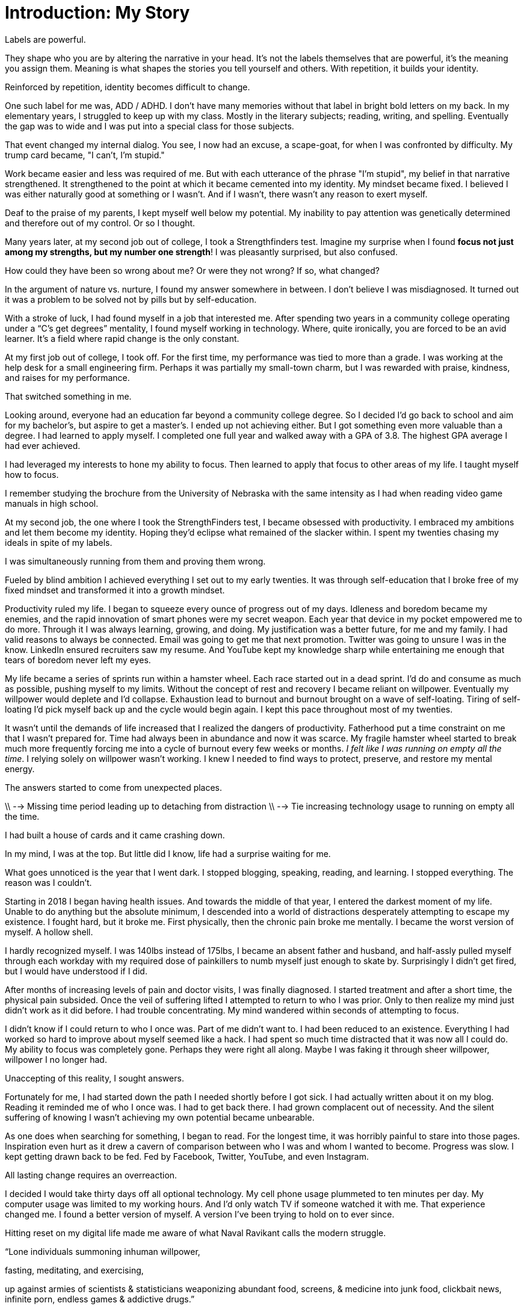[#introduction]
= Introduction: My Story

Labels are powerful.

They shape who you are by altering the narrative in your head. It's not the labels themselves that are powerful,  it's the meaning you assign them. Meaning is what shapes the stories you tell yourself and others. With repetition, it builds your identity.

Reinforced by repetition, identity becomes difficult to change.

One such label for me was, ADD / ADHD. I don't have many memories without that label in bright bold letters on my back. In my elementary years, I struggled to keep up with my class. Mostly in the literary subjects; reading, writing, and spelling. Eventually the gap was to wide and I was put into a special class for those subjects.

That event changed my internal dialog. You see, I now had an excuse, a scape-goat, for when I was confronted by difficulty. My trump card became, "I can't, I'm stupid."

Work became easier and less was required of me. But with each utterance of the phrase "I'm stupid", my belief in that narrative strengthened. It strengthened to the point at which it became cemented into my identity. My mindset became fixed. I believed I was either naturally good at something or I wasn’t. And if I wasn’t, there wasn’t any reason to exert myself.

Deaf to the praise of my parents, I kept myself well below my potential. My inability to pay attention was genetically determined and therefore out of my control. Or so I thought.

Many years later, at my second job out of college, I took a Strengthfinders test. Imagine my surprise when I found **focus not just among my strengths, but my number one strength**! I was pleasantly surprised, but also confused.

How could they have been so wrong about me? Or were they not wrong? If so, what changed?

In the argument of nature vs. nurture, I found my answer somewhere in between. I don’t believe I was misdiagnosed. It turned out it was a problem to be solved not by pills but by self-education.

With a stroke of luck, I had found myself in a job that interested me. After spending two years in a community college operating under a “C’s get degrees” mentality, I found myself working in technology. Where, quite ironically, you are forced to be an avid learner. It’s a field where rapid change is the only constant.

At my first job out of college, I took off. For the first time, my performance was tied to more than a grade. I was working at the help desk for a small engineering firm. Perhaps it was partially my small-town charm, but I was rewarded with praise, kindness, and raises for my performance.

That switched something in me.

Looking around, everyone had an education far beyond a community college degree. So I decided I’d go back to school and aim for my bachelor’s, but aspire to get a master’s. I ended up not achieving either. But I got something even more valuable than a degree. I had learned to apply myself. I completed one full year and walked away with a GPA of 3.8. The highest GPA average I had ever achieved.

I had leveraged my interests to hone my ability to focus. Then learned to apply that focus to other areas of my life. I taught myself how to focus.

I remember studying the brochure from the University of Nebraska with the same intensity as I had when reading video game manuals in high school.

At my second job, the one where I took the StrengthFinders test, I became obsessed with productivity. I embraced my ambitions and let them become my identity. Hoping they’d eclipse what remained of the slacker within. I spent my twenties chasing my ideals in spite of my labels.

I was simultaneously running from them and proving them wrong.

Fueled by blind ambition I achieved everything I set out to my early twenties. It was through self-education that I broke free of my fixed mindset and transformed it into a growth mindset.

Productivity ruled my life. I began to squeeze every ounce of progress out of my days. Idleness and boredom became my enemies, and the rapid innovation of smart phones were my secret weapon. Each year that device in my pocket empowered me to do more. Through it I was always learning, growing, and doing. My justification was a better future, for me and my family. I had valid reasons to always be connected. Email was going to get me that next promotion. Twitter was going to unsure I was in the know. LinkedIn ensured recruiters saw my resume. And YouTube kept my knowledge sharp while entertaining me enough that tears of boredom never left my eyes.

My life became a series of sprints run within a hamster wheel. Each race started out in a dead sprint. I'd do and consume as much as possible, pushing myself to my limits. Without the concept of rest and recovery I became reliant on willpower. Eventually my willpower would deplete and I'd collapse. Exhaustion lead to burnout and burnout brought on a wave of self-loating. Tiring of self-loating I'd pick myself back up and the cycle would begin again. I kept this pace throughout most of my twenties.

// Insert graphic here with a circle depicting the cycle.

It wasn't until the demands of life increased that I realized the dangers of productivity. Fatherhood put a time constraint on me that I wasn't prepared for. Time had always been in abundance and now it was scarce. My fragile hamster wheel started to break much more frequently forcing me into a cycle of burnout every few weeks or months. __I felt like I was running on empty all the time__. I relying solely on willpower wasn’t working. I knew I needed to find ways to protect, preserve, and restore my mental energy.

The answers started to come from unexpected places.

// Started to have an impact on my family life, unwilling to sacrifice.

// productivity hamster wheel (sprint, burn-out, slight depression, self lothing, get back up) unsustainable

// A new problem arose productivity.

\\ --> Missing time period leading up to detaching from distraction
\\ --> Tie increasing technology usage to running on empty all the time.

I had built a house of cards and it came crashing down.

In my mind, I was at the top. But little did I know, life had a surprise waiting for me.

What goes unnoticed is the year that I went dark. I stopped blogging, speaking, reading, and learning. I stopped everything. The reason was I couldn't.

Starting in 2018 I began having health issues. And towards the middle of that year, I entered the darkest moment of my life. Unable to do anything but the absolute minimum, I descended into a world of distractions desperately attempting to escape my existence. I fought hard, but it broke me. First physically, then the chronic pain broke me mentally. I became the worst version of myself. A hollow shell.

I hardly recognized myself. I was 140lbs instead of 175lbs, I became an absent father and husband, and half-assly pulled myself through each workday with my required dose of painkillers to numb myself just enough to skate by. Surprisingly I didn’t get fired, but I would have understood if I did.

After months of increasing levels of pain and doctor visits, I was finally diagnosed. I started treatment and after a short time, the physical pain subsided. Once the veil of suffering lifted I attempted to return to who I was prior. Only to then realize my mind just didn't work as it did before. I had trouble concentrating. My mind wandered within seconds of attempting to focus.

I didn't know if I could return to who I once was. Part of me didn't want to. I had been reduced to an existence. Everything I had worked so hard to improve about myself seemed like a hack. I had spent so much time distracted that it was now all I could do. My ability to focus was completely gone. Perhaps they were right all along. Maybe I was faking it through sheer willpower, willpower I no longer had.

Unaccepting of this reality, I sought answers.

Fortunately for me, I had started down the path I needed shortly before I got sick. I had actually written about it on my blog. Reading it reminded me of who I once was. I had to get back there. I had grown complacent out of necessity. And the silent suffering of knowing I wasn’t achieving my own potential became unbearable.

As one does when searching for something, I began to read. For the longest time, it was horribly painful to stare into those pages. Inspiration even hurt as it drew a cavern of comparison between who I was and whom I wanted to become. Progress was slow. I kept getting drawn back to be fed. Fed by Facebook, Twitter, YouTube, and even Instagram.

All lasting change requires an overreaction.

I decided I would take thirty days off all optional technology. My cell phone usage plummeted to ten minutes per day. My computer usage was limited to my working hours. And I'd only watch TV if someone watched it with me. That experience changed me. I found a better version of myself. A version I've been trying to hold on to ever since.

Hitting reset on my digital life made me aware of what Naval Ravikant calls the modern struggle.

“Lone individuals summoning inhuman willpower,

fasting, meditating, and exercising,

up against armies of scientists & statisticians weaponizing abundant food, screens, & medicine into junk food, clickbait news, infinite porn, endless games & addictive drugs.”

By joining the digital world, you’re also opting into a game. One where companies compete against each other for your attention. It is in that competition that you become their product. And controlling your attention is their aim.

I understand the struggle to hold one’s attention. Perhaps because I’ve struggled with it all my life. I now see that struggle in nearly everyone. Eyes can’t be pulled from screens at restaurants, family events, or even the dinner table. Anxiety is rampant. And people are overwhelmed and frustrated that they cannot seem to make progress on what matters most to them.

In these pages, you will find the lessons I’ve learned, systems, protocols, and methods I’ve created to protect and preserve my attention.

You were meant for more. Life has work you must do. But it also has moments to enjoy for no other reason than the fact you’re alive. Take back your attention, reclaim those moments.